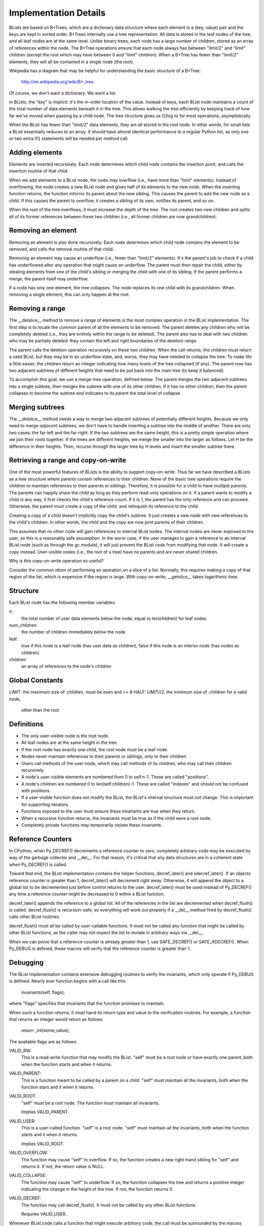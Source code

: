 Implementation Details
======================

BLists are based on B+Trees, which are a dictionary data structure
where each element is a (key, value) pair and the keys are kept in
sorted order.  B+Trees internally use a tree representation.  All data
is stored in the leaf nodes of the tree, and all leaf nodes are at the
same level.  Unlike binary trees, each node has a large number of
children, stored as an array of references within the node.  The
B+Tree operations ensure that each node always has between "limit/2"
and "limit" children (except the root which may have between 0 and
"limit" children).  When a B+Tree has fewer than "limit/2" elements,
they will all be contained in a single node (the root).

Wikipedia has a diagram that may be helpful for understanding the
basic structure of a B+Tree:
    http://en.wikipedia.org/wiki/B+_tree

Of course, we don't want a dictionary.  We want a list.  

In BLists, the "key" is implicit: it's the in-order location of the value.
Instead of keys, each BList node maintains a count of the total number
of data elements beneath it in the tree.  This allows walking the tree
efficiently by keeping track of how far we've moved when passing by a
child node.  The tree structure gives us O(log n) for most operations,
asymptotically.

When the BList has fewer than "limit/2" data elements, they are all
stored in the root node.  In other words, for small lists a BList
essentially reduces to an array.  It should have almost identical
performance to a regular Python list, as only one or two extra if()
statements will be needed per method call.

Adding elements
---------------

Elements are inserted recursively.  Each node determines which child
node contains the insertion point, and calls the insertion routine of
that child.

When we add elements to a BList node, the node may overflow (i.e.,
have more than "limit" elements).  Instead of overflowing, the node
creates a new BList node and gives half of its elements to the new
node.  When the inserting function returns, the function informs its
parent about the new sibling.  This causes the parent to add the new
node as a child.  If this causes the parent to overflow, it creates a
sibling of its own, notifies its parent, and so on.

When the root of the tree overflows, it must increase the depth of the
tree.  The root creates two new children and splits all of its former
references between these two children (i.e., all former children are now
grandchildren).

Removing an element
-------------------

Removing an element is also done recursively.  Each node determines
which child node contains the element to be removed, and calls the
removal routine of that child.

Removing an element may cause an underflow (i.e., fewer than "limit/2"
elements).  It's the parent's job to check if a child has underflowed
after any operation that might cause an underflow.  The parent must
then repair the child, either by stealing elements from one of the
child's sibling or merging the child with one of its sibling.  If the
parent performs a merge, the parent itself may underflow.

If a node has only one element, the tree collapses.  The node replaces
its one child with its grandchildren.  When removing a single element,
this can only happen at the root.

Removing a range
----------------

The __delslice__ method to remove a range of elements is the most
complex operation in the BList implementation.  The first step is to
locate the common parent of all the elements to be removed.  The
parent deletes any children who will be completely deleted (i.e., they
are entirely within the range to be deleted).  The parent also has to
deal with two children who may be partially deleted: they contain the
left and right boundaries of the deletion range.

The parent calls the deletion operation recursively on these two
children.  When the call returns, the children must return a valid
BList, but they may be in an underflow state, and, worse, they may
have needed to collapse the tree.  To make life a little easier, the
children return an integer indicating how many levels of the tree
collapsed (if any).  The parent now has two adjacent subtrees of
different heights that need to be put back into the main tree (to keep
it balanced).

To accomplish this goal, we use a merge-tree operation, defined below.
The parent merges the two adjacent subtrees into a single subtree,
then merges the subtree with one of its other children.  If it has no
other children, then the parent collapses to become the subtree and
indicates to its parent the total level of collapse.

Merging subtrees
----------------

The __delslice__ method needs a way to merge two adjacent subtrees of
potentially different heights.  Because we only need to merge *adjacent*
subtrees, we don't have to handle inserting a subtree into the middle of
another.  There are only two cases: the far-left and the far-right.  If
the two subtrees are the same height, this is a pretty simple operation where
we join their roots together.  If the trees are different heights, we
merge the smaller into the larger as follows.  Let H be the difference
in their heights.  Then, recurse through the larger tree by H levels
and insert the smaller subtree there.

Retrieving a range and copy-on-write
------------------------------------

One of the most powerful features of BLists is the ability to support
copy-on-write.  Thus far we have described a BLists as a tree
structure where parents contain references to their children.  None of
the basic tree operations require the children to maintain references
to their parents or siblings.  Therefore, it is possible for a child
to have *multiple parents*.  The parents can happily share the child
as long as they perform read-only operations on it.  If a parent wants
to modify a child in any way, it first checks the child's reference
count.  If it is 1, the parent has the only reference and can proceed.
Otherwise, the parent must create a copy of the child, and relinquish
its reference to the child.

Creating a copy of a child doesn't implicitly copy the child's
subtree.  It just creates a new node with new references to the
child's children.  In other words, the child and the copy are now
joint parents of their children.

This assumes that no other code will gain references to internal BList
nodes.  The internal nodes are never exposed to the user, so this is a
reasonably safe assumption.  In the worst case, if the user manages to
gain a reference to an internal BList node (such as through the gc
module), it will just prevent the BList code from modifying that node.
It will create a copy instead.  User-visible nodes (i.e., the root of
a tree) have no parents and are never shared children.

Why is this copy-on-write operation so useful?

Consider the common idiom of performing an operation on a slice of a
list.  Normally, this requires making a copy of that region of the
list, which is expensive if the region is large.  With copy-on-write,
__getslice__ takes logarithmic time.

Structure
---------

Each BList node has the following member variables:

n: 
    the total number of user data elements below the node, equal to
    len(children) for leaf nodes

num_children: 
    the number of children immediately below the node


leaf:         
    true if this node is a leaf node (has user data as children),
    false if this node is an interior node (has nodes as children)

children:     
    an array of references to the node's children

Global Constants
----------------

LIMIT:    the maximum size of .children, must be even and >= 8
HALF:     LIMIT//2, the minimum size of .children for a valid node,
          other than the root

Definitions
-----------

- The only user-visible node is the root node.
- All leaf nodes are at the same height in the tree.
- If the root node has exactly one child, the root node must be a leaf node.
- Nodes never maintain references to their parents or siblings, only to
  their children.
- Users call methods of the user-node, which may call methods of its
  children, who may call their children recursively.
- A node's user-visible elements are numbered from 0 to self.n-1.  These are
  called "positions".  
- A node's children are numbered 0 to len(self.children)-1.  These are
  called "indexes" and should not be confused with positions.
- If a user-visible function does not modify the BList, the BList's
  internal structure must not change.  This is important for
  supporting iterators.
- Functions exposed to the user must ensure these invariants are true
  when they return.
- When a recursive function returns, the invariants must be true as if
  the child were a root node.
- Completely private functions may temporarily violate these invariants.

Reference Counters
------------------

In CPython, when Py_DECREF() decrements a reference counter to zero,
completely arbitrary code may be executed by way of the garbage
collector and __del__.  For that reason, it's critical that any data
structures are in a coherent state when Py_DECREF() is called.

Toward that end, the BList implementation contains the helper
functions, decref_later() and xdecref_later().  If an objects
reference counter is greater than 1, decref_later() will decrement
right away.  Otherwise, it will append the object to a global list to
be decremented just before control returns to the user.
decref_later() must be used instead of Py_DECREF() any time a
reference counter might be decreased to 0 within a BList function.

decref_later() appends the reference to a global list.  All of the
references in the list are decremented when decref_flush() is called.
decref_flush() is recursion-safe, so everything will work out properly
if a __del__ method fired by decref_flush() calls other BList
routines.

decref_flush() must all be called by user-callable functions.  It must
not be called any function that might be called by other BList
functions, as the caller may not expect the list to mutate in
arbitrary ways via __del__.

When we can prove that a reference counter is already greater than 1,
use SAFE_DECREF() or SAFE_XDECREF().  When Py_DEBUG is defined, these
macros will verify that the reference counter is greater than 1.   

Debugging
---------

The BList implementation contains extensive debugging routines to
verify the invariants, which only operate if Py_DEBUG is defined.
Nearly ever function begins with a call like this:
    invariants(self, flags);
where "flags" specifies that invariants that the function promises to
maintain.

When such a function returns, it must hand its return type and value
to the verification routines.  For example, a function that returns an
integer would return as follows:
    return _int(some_value);

The available flags are as follows:

VALID_RW: 
    This is a read-write function that may modify the BList.  "self"
    must be a root node or have exactly one parent, both when the
    function starts and when it returns.

VALID_PARENT:
    This is a function meant to be called by a parent on a child.  
    "self" must maintain all the invariants, both when the function
    stars and it when it returns.

VALID_ROOT:
    "self" must be a root node.  The function must maintain all
    invariants.

    Implies VALID_PARENT.

VALID_USER:
    This is a user-called function.  "self" is a root node.  "self"
    must maintain all the invariants, both when the function starts and
    it when it returns.

    Implies VALID_ROOT.

VALID_OVERFLOW:
    The function may cause "self" to overflow.  If so, the function
    creates a new right-hand sibling for "self" and returns it.  If
    not, the return value is NULL.

VALID_COLLAPSE:
    The function may cause "self" to underflow.  If so, the function
    collapses the tree and returns a positive integer indicating the
    change in the height of the tree.  If not, the function returns 0.

VALID_DECREF:
    The function may call decref_flush().  It must not be called by
    any other BList functions.

    Requires VALID_USER.

Whenever BList code calls a function that might execute arbitrary
code, the call must be surrounded by the macros DANGER_BEGIN and
DANGER END, like this:

    DANGER_BEGIN;
    cmp = PyObject_RichCompareBool(item, w->ob_item[i], Py_EQ);
    DANGER_END;

The macros serve as useful visual aid to the programmer to remember
that the code may modify the list in unexpected ways.  Additionally,
in debug mode they maintain internal state used by the validation
code.

Root Node Extensions
--------------------

The data structure for BList root nodes contains additional fields to
speed up certain operations.  Specifically, the root node contains an
index of the tree's leaf nodes, to speed up __getitem__ and
__setitem__ operations (making them O(1) worst-case amortized time
rather than O(log n)).

The index is broken into INDEX_FACTOR elements, where INDEX_FACTOR <=
HALF.  

index_list:
    An array of pointers to leaf nodes.  index_list[i/INDEX_FACTOR]
    points to the leaf that contains position i, unless it is dirty.

offset_list:
    An array of integers, corresponding to the entries in the
    index_list.  offset_list[j] provides the position of the *first*
    child of index_list[j].

setclean_list:
    An array of bits, each bit corresponding to one entry in
    index_list.  Each bit indicates whether an indexed leaf is ready
    for a __setitem__ operation.  A leaf is ready iff the leaf and all
    of its ancestors are owned exclusively by one BList root (i.e.,
    they have a reference count of 1).

index_length:
    The size of the memory pointed to by index_list and offset_list.

dirty:
    An array of integers representing a binary tree, indicating which
    parts of the index_list are valid and which are dirty.  For some
    even integer, i, dirty[i] and dirty[i+1] are integers pointing to
    the children of node i.  A negative values (CLEAN or DIRTY)
    indicates that there is no child.

    The binary tree corresponds with the index_list, as if the length
    of the index_list were rounded up to the nearest power of two.
    For example, if the root of the tree is DIRTY then the whole
    index_list is dirty.  If the index_list has a length of 8 and the
    root points to CLEAN on the left and DIRTY on the right, then the
    first 4 indexes are clean and the second 4 are dirty.

dirty_length:
    The size of the memory pointed to by dirty.

dirty_root:
    An integer pointing to the root node of dirty, or a negative value
    (CLEAN_RW, CLEAN, or DIRTY).

free_root:
    Another integer pointer into dirty.  free_root points to an entry
    that is not currently in use to indicate clean/dirty status.
    Instead, the entry forms a binary tree of other entries that are
    not currently in use.  The free list allows entries for the dirty
    tree to be allocated quickly without malloc/free.

last_n:
    The length of the BList object when the index was last set to all
    dirty.  last_n is used only for debugging purposes.

